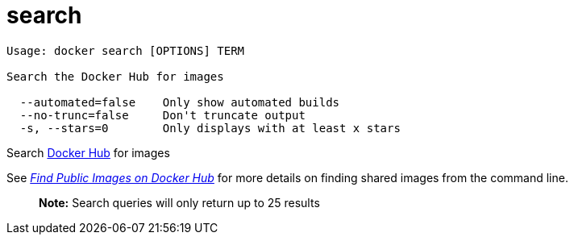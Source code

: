 = search

----
Usage: docker search [OPTIONS] TERM

Search the Docker Hub for images

  --automated=false    Only show automated builds
  --no-trunc=false     Don't truncate output
  -s, --stars=0        Only displays with at least x stars
----

Search https://hub.docker.com[Docker Hub] for images

See link:/userguide/dockerrepos/#searching-for-images[_Find Public Images on Docker Hub_] for
more details on finding shared images from the command line.

____

*Note:*
Search queries will only return up to 25 results

____